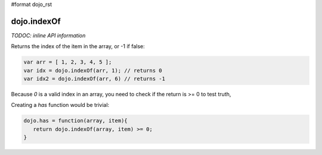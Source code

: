 #format dojo_rst

dojo.indexOf
============

`TODOC: inline API information`

Returns the index of the item in the array, or -1 if false:

.. code-block :: javascript

  var arr = [ 1, 2, 3, 4, 5 ];
  var idx = dojo.indexOf(arr, 1); // returns 0
  var idx2 = dojo.indexOf(arr, 6) // returns -1

Because `0` is a valid index in an array, you need to check if the return is >= 0 to test truth,

Creating a `has` function would be trivial:

.. code-block :: javascript

  dojo.has = function(array, item){
     return dojo.indexOf(array, item) >= 0;
  }
